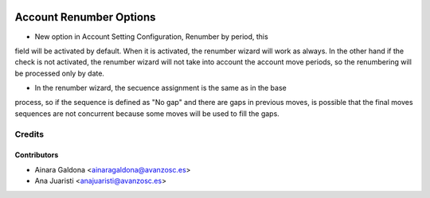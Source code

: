 .. image:: https://img.shields.io/badge/licence-AGPL--3-blue.svg
   :target: http://www.gnu.org/licenses/agpl-3.0-standalone.html
   :alt: License: AGPL-3

========================
Account Renumber Options
========================

* New option in Account Setting Configuration, Renumber by period, this 
field will be activated by default. When it is activated, the renumber 
wizard will work as always. In the other hand if the check is not activated, 
the renumber wizard will not take into account the account move periods, 
so the renumbering will be processed only by date. 

* In the renumber wizard, the secuence assignment is the same as in the base 
process, so if the sequence is defined as "No gap" and there are gaps in 
previous moves, is possible that the final moves sequences are not concurrent 
because some moves will be used to fill the gaps.


Credits
=======

Contributors
------------
* Ainara Galdona <ainaragaldona@avanzosc.es>
* Ana Juaristi <anajuaristi@avanzosc.es>
